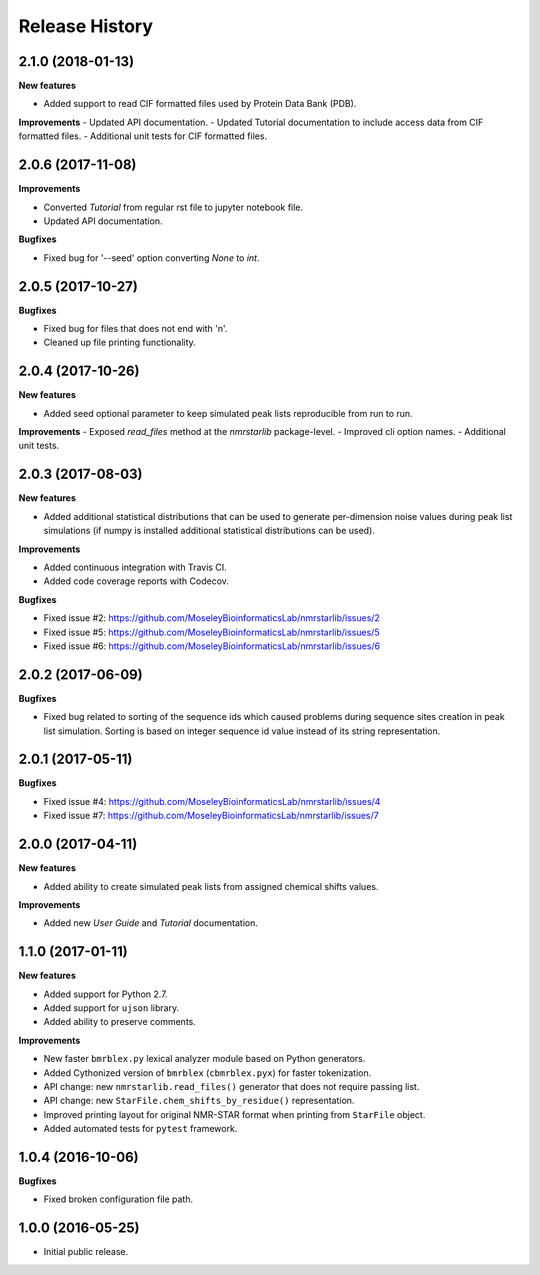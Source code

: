 .. :changelog:

Release History
===============

2.1.0 (2018-01-13)
~~~~~~~~~~~~~~~~~~

**New features**

- Added support to read CIF formatted files used by Protein Data Bank (PDB).

**Improvements**
- Updated API documentation.
- Updated Tutorial documentation to include access data from CIF formatted files.
- Additional unit tests for CIF formatted files.


2.0.6 (2017-11-08)
~~~~~~~~~~~~~~~~~~

**Improvements**

- Converted `Tutorial` from regular rst file to jupyter notebook file.
- Updated API documentation.

**Bugfixes**

- Fixed bug for '--seed' option converting `None` to `int`.


2.0.5 (2017-10-27)
~~~~~~~~~~~~~~~~~~

**Bugfixes**

- Fixed bug for files that does not end with '\n'.
- Cleaned up file printing functionality.


2.0.4 (2017-10-26)
~~~~~~~~~~~~~~~~~~

**New features**

- Added seed optional parameter to keep simulated peak lists reproducible from run to run.

**Improvements**
- Exposed `read_files` method at the `nmrstarlib` package-level.
- Improved cli option names.
- Additional unit tests.


2.0.3 (2017-08-03)
~~~~~~~~~~~~~~~~~~

**New features**

- Added additional statistical distributions that can be used to generate per-dimension
  noise values during peak list simulations (if numpy is installed additional statistical
  distributions can be used).

**Improvements**

- Added continuous integration with Travis CI.
- Added code coverage reports with Codecov.

**Bugfixes**

- Fixed issue #2: https://github.com/MoseleyBioinformaticsLab/nmrstarlib/issues/2
- Fixed issue #5: https://github.com/MoseleyBioinformaticsLab/nmrstarlib/issues/5
- Fixed issue #6: https://github.com/MoseleyBioinformaticsLab/nmrstarlib/issues/6


2.0.2 (2017-06-09)
~~~~~~~~~~~~~~~~~~

**Bugfixes**

- Fixed bug related to sorting of the sequence ids which caused
  problems during sequence sites creation in peak list simulation.
  Sorting is based on integer sequence id value instead of its string
  representation.


2.0.1 (2017-05-11)
~~~~~~~~~~~~~~~~~~

**Bugfixes**

- Fixed issue #4: https://github.com/MoseleyBioinformaticsLab/nmrstarlib/issues/4
- Fixed issue #7: https://github.com/MoseleyBioinformaticsLab/nmrstarlib/issues/7


2.0.0 (2017-04-11)
~~~~~~~~~~~~~~~~~~
**New features**

- Added ability to create simulated peak lists from assigned chemical shifts values.

**Improvements**

- Added new `User Guide` and `Tutorial` documentation.


1.1.0 (2017-01-11)
~~~~~~~~~~~~~~~~~~
**New features**

- Added support for Python 2.7.
- Added support for ``ujson`` library.
- Added ability to preserve comments.

**Improvements**

- New faster ``bmrblex.py`` lexical analyzer module based on Python generators.
- Added Cythonized version of ``bmrblex`` (``cbmrblex.pyx``) for faster tokenization.
- API change: new ``nmrstarlib.read_files()`` generator that does not require passing list.
- API change: new ``StarFile.chem_shifts_by_residue()`` representation.
- Improved printing layout for original NMR-STAR format when printing from ``StarFile`` object.
- Added automated tests for ``pytest`` framework.


1.0.4 (2016-10-06)
~~~~~~~~~~~~~~~~~~

**Bugfixes**

- Fixed broken configuration file path.


1.0.0 (2016-05-25)
~~~~~~~~~~~~~~~~~~

- Initial public release.